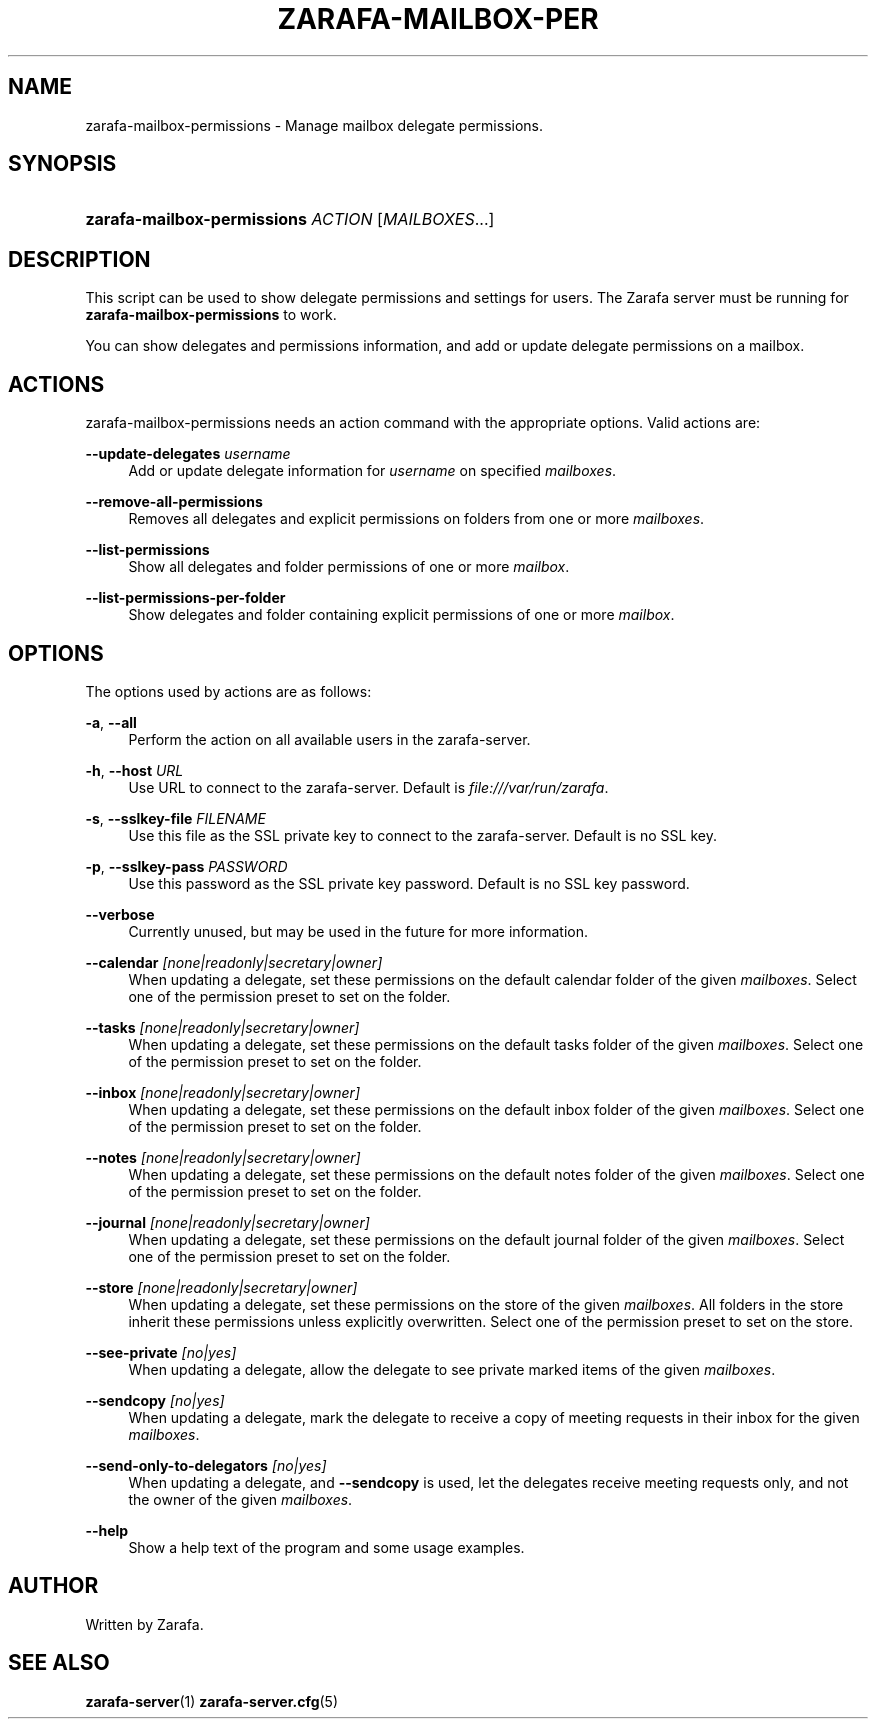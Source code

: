 '\" t
.\"     Title: zarafa-mailbox-permissions
.\"    Author: [see the "Author" section]
.\" Generator: DocBook XSL Stylesheets v1.75.2 <http://docbook.sf.net/>
.\"      Date: August 2011
.\"    Manual: Zarafa user reference
.\"    Source: Zarafa 7.0
.\"  Language: English
.\"
.TH "ZARAFA\-MAILBOX\-PER" "1" "August 2011" "Zarafa 7.0" "Zarafa user reference"
.\" -----------------------------------------------------------------
.\" * Define some portability stuff
.\" -----------------------------------------------------------------
.\" ~~~~~~~~~~~~~~~~~~~~~~~~~~~~~~~~~~~~~~~~~~~~~~~~~~~~~~~~~~~~~~~~~
.\" http://bugs.debian.org/507673
.\" http://lists.gnu.org/archive/html/groff/2009-02/msg00013.html
.\" ~~~~~~~~~~~~~~~~~~~~~~~~~~~~~~~~~~~~~~~~~~~~~~~~~~~~~~~~~~~~~~~~~
.ie \n(.g .ds Aq \(aq
.el       .ds Aq '
.\" -----------------------------------------------------------------
.\" * set default formatting
.\" -----------------------------------------------------------------
.\" disable hyphenation
.nh
.\" disable justification (adjust text to left margin only)
.ad l
.\" -----------------------------------------------------------------
.\" * MAIN CONTENT STARTS HERE *
.\" -----------------------------------------------------------------
.SH "NAME"
zarafa-mailbox-permissions \- Manage mailbox delegate permissions\&.
.SH "SYNOPSIS"
.HP \w'\fBzarafa\-mailbox\-permissions\fR\ 'u
\fBzarafa\-mailbox\-permissions\fR \fIACTION\fR [\fIMAILBOXES\fR...]
.SH "DESCRIPTION"
.PP
This script can be used to show delegate permissions and settings for users\&. The Zarafa server must be running for
\fBzarafa\-mailbox\-permissions\fR
to work\&.
.PP
You can show delegates and permissions information, and add or update delegate permissions on a mailbox\&.
.SH "ACTIONS"
.PP
zarafa\-mailbox\-permissions needs an action command with the appropriate options\&. Valid actions are:
.PP
\fB\-\-update\-delegates\fR \fIusername\fR
.RS 4
Add or update delegate information for
\fIusername\fR
on specified
\fImailboxes\fR\&.
.RE
.PP
\fB\-\-remove\-all\-permissions\fR
.RS 4
Removes all delegates and explicit permissions on folders from one or more
\fImailboxes\fR\&.
.RE
.PP
\fB\-\-list\-permissions\fR
.RS 4
Show all delegates and folder permissions of one or more
\fImailbox\fR\&.
.RE
.PP
\fB\-\-list\-permissions\-per\-folder\fR
.RS 4
Show delegates and folder containing explicit permissions of one or more
\fImailbox\fR\&.
.RE
.SH "OPTIONS"
.PP
The options used by actions are as follows:
.PP
\fB\-a\fR, \fB\-\-all\fR
.RS 4
Perform the action on all available users in the zarafa\-server\&.
.RE
.PP
\fB\-h\fR, \fB\-\-host\fR \fIURL\fR
.RS 4
Use URL to connect to the zarafa\-server\&. Default is
\fIfile:///var/run/zarafa\fR\&.
.RE
.PP
\fB\-s\fR, \fB\-\-sslkey\-file\fR \fIFILENAME\fR
.RS 4
Use this file as the SSL private key to connect to the zarafa\-server\&. Default is no SSL key\&.
.RE
.PP
\fB\-p\fR, \fB\-\-sslkey\-pass\fR \fIPASSWORD\fR
.RS 4
Use this password as the SSL private key password\&. Default is no SSL key password\&.
.RE
.PP
\fB\-\-verbose\fR
.RS 4
Currently unused, but may be used in the future for more information\&.
.RE
.PP
\fB\-\-calendar\fR \fI[none|readonly|secretary|owner]\fR
.RS 4
When updating a delegate, set these permissions on the default calendar folder of the given
\fImailboxes\fR\&. Select one of the permission preset to set on the folder\&.
.RE
.PP
\fB\-\-tasks\fR \fI[none|readonly|secretary|owner]\fR
.RS 4
When updating a delegate, set these permissions on the default tasks folder of the given
\fImailboxes\fR\&. Select one of the permission preset to set on the folder\&.
.RE
.PP
\fB\-\-inbox\fR \fI[none|readonly|secretary|owner]\fR
.RS 4
When updating a delegate, set these permissions on the default inbox folder of the given
\fImailboxes\fR\&. Select one of the permission preset to set on the folder\&.
.RE
.PP
\fB\-\-notes\fR \fI[none|readonly|secretary|owner]\fR
.RS 4
When updating a delegate, set these permissions on the default notes folder of the given
\fImailboxes\fR\&. Select one of the permission preset to set on the folder\&.
.RE
.PP
\fB\-\-journal\fR \fI[none|readonly|secretary|owner]\fR
.RS 4
When updating a delegate, set these permissions on the default journal folder of the given
\fImailboxes\fR\&. Select one of the permission preset to set on the folder\&.
.RE
.PP
\fB\-\-store\fR \fI[none|readonly|secretary|owner]\fR
.RS 4
When updating a delegate, set these permissions on the store of the given
\fImailboxes\fR\&. All folders in the store inherit these permissions unless explicitly overwritten\&. Select one of the permission preset to set on the store\&.
.RE
.PP
\fB\-\-see\-private\fR \fI[no|yes]\fR
.RS 4
When updating a delegate, allow the delegate to see private marked items of the given
\fImailboxes\fR\&.
.RE
.PP
\fB\-\-sendcopy\fR \fI[no|yes]\fR
.RS 4
When updating a delegate, mark the delegate to receive a copy of meeting requests in their inbox for the given
\fImailboxes\fR\&.
.RE
.PP
\fB\-\-send\-only\-to\-delegators\fR \fI[no|yes]\fR
.RS 4
When updating a delegate, and
\fB\-\-sendcopy\fR
is used, let the delegates receive meeting requests only, and not the owner of the given
\fImailboxes\fR\&.
.RE
.PP
\fB\-\-help\fR
.RS 4
Show a help text of the program and some usage examples\&.
.RE
.SH "AUTHOR"
.PP
Written by Zarafa\&.
.SH "SEE ALSO"
.PP

\fBzarafa-server\fR(1)
\fBzarafa-server.cfg\fR(5)
